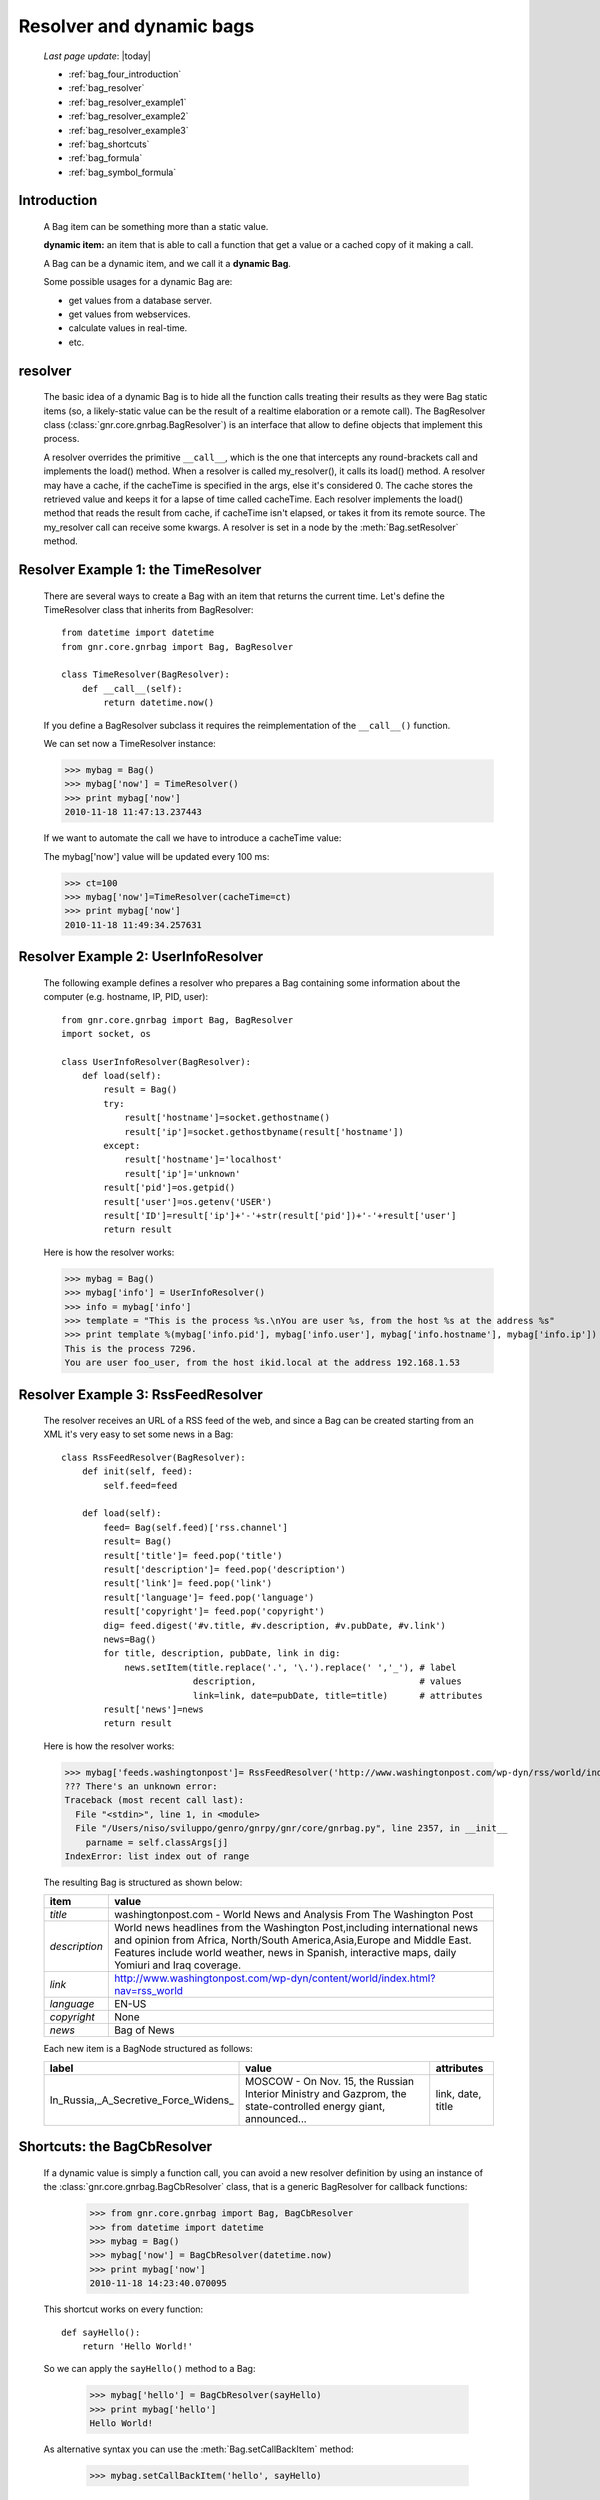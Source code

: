 .. _bag_four:

=========================
Resolver and dynamic bags
=========================

    *Last page update*: |today|
    
    * :ref:`bag_four_introduction`
    * :ref:`bag_resolver`
    * :ref:`bag_resolver_example1`
    * :ref:`bag_resolver_example2`
    * :ref:`bag_resolver_example3`
    * :ref:`bag_shortcuts`
    * :ref:`bag_formula`
    * :ref:`bag_symbol_formula`

.. module:: gnr.core.gnrbag

.. _bag_four_introduction:

Introduction
============

    A Bag item can be something more than a static value.
    
    **dynamic item:** an item that is able to call a function that get a value or a cached copy of it making a call.
    
    A Bag can be a dynamic item, and we call it a **dynamic Bag**.
    
    Some possible usages for a dynamic Bag are:
    
    * get values from a database server.
    * get values from webservices.
    * calculate values in real-time.
    * etc.
    
    .. image:: ../_images/bag/bag-resolver.png

.. _bag_resolver:

resolver
========

    The basic idea of a dynamic Bag is to hide all the function calls treating their results as they were Bag static items (so, a likely-static value can be the result of a realtime elaboration or a remote call). The BagResolver class (:class:`gnr.core.gnrbag.BagResolver`) is an interface that allow to define objects that implement this process.

    A resolver overrides the primitive ``__call__``, which is the one that intercepts any round-brackets call and implements the load() method. When a resolver is called my_resolver(), it calls its load() method. A resolver may have a cache, if the cacheTime is specified in the args, else it's considered 0. The cache stores the retrieved value and keeps it for a lapse of time called cacheTime. Each resolver implements the load() method that reads the result from cache, if cacheTime isn't elapsed, or takes it from its remote source. The my_resolver call can receive some kwargs. A resolver is set in a node by the :meth:`Bag.setResolver` method.

.. _bag_resolver_example1:

Resolver Example 1: the TimeResolver
====================================

    There are several ways to create a Bag with an item that returns the current time. Let's define the TimeResolver class that inherits from BagResolver::

        from datetime import datetime
        from gnr.core.gnrbag import Bag, BagResolver
        
        class TimeResolver(BagResolver):
            def __call__(self):
                return datetime.now()
                
    If you define a BagResolver subclass it requires the reimplementation of the ``__call__()`` function.
    
    We can set now a TimeResolver instance:
    
    >>> mybag = Bag()
    >>> mybag['now'] = TimeResolver()
    >>> print mybag['now']
    2010-11-18 11:47:13.237443
    
    If we want to automate the call we have to introduce a cacheTime value:
    
    The mybag['now'] value will be updated every 100 ms:
    
    >>> ct=100
    >>> mybag['now']=TimeResolver(cacheTime=ct)
    >>> print mybag['now']
    2010-11-18 11:49:34.257631
    
.. _bag_resolver_example2:
	
Resolver Example 2: UserInfoResolver
====================================

    The following example defines a resolver who prepares a Bag containing some information about the computer (e.g. hostname, IP, PID, user)::
    
        from gnr.core.gnrbag import Bag, BagResolver
        import socket, os
        
        class UserInfoResolver(BagResolver):
            def load(self):
                result = Bag()
                try:
                    result['hostname']=socket.gethostname()
                    result['ip']=socket.gethostbyname(result['hostname'])
                except:
                    result['hostname']='localhost'
                    result['ip']='unknown'
                result['pid']=os.getpid()
                result['user']=os.getenv('USER')
                result['ID']=result['ip']+'-'+str(result['pid'])+'-'+result['user']
                return result
                
    Here is how the resolver works:
    
    >>> mybag = Bag()
    >>> mybag['info'] = UserInfoResolver()
    >>> info = mybag['info']
    >>> template = "This is the process %s.\nYou are user %s, from the host %s at the address %s"
    >>> print template %(mybag['info.pid'], mybag['info.user'], mybag['info.hostname'], mybag['info.ip'])
    This is the process 7296. 
    You are user foo_user, from the host ikid.local at the address 192.168.1.53

.. _bag_resolver_example3:

Resolver Example 3: RssFeedResolver
===================================

    The resolver receives an URL of a RSS feed of the web, and since a Bag can be created starting from an XML it's very easy to set some news in a Bag::

        class RssFeedResolver(BagResolver):
            def init(self, feed):
                self.feed=feed
                
            def load(self):
                feed= Bag(self.feed)['rss.channel']
                result= Bag()
                result['title']= feed.pop('title')
                result['description']= feed.pop('description')
                result['link']= feed.pop('link')
                result['language']= feed.pop('language')
                result['copyright']= feed.pop('copyright')
                dig= feed.digest('#v.title, #v.description, #v.pubDate, #v.link')
                news=Bag()
                for title, description, pubDate, link in dig:
                    news.setItem(title.replace('.', '\.').replace(' ','_'), # label 
                                 description,                               # values
                                 link=link, date=pubDate, title=title)      # attributes
                result['news']=news
                return result
    
    Here is how the resolver works:
    
    >>> mybag['feeds.washingtonpost']= RssFeedResolver('http://www.washingtonpost.com/wp-dyn/rss/world/index.xml')
    ??? There's an unknown error:
    Traceback (most recent call last):
      File "<stdin>", line 1, in <module>
      File "/Users/niso/sviluppo/genro/gnrpy/gnr/core/gnrbag.py", line 2357, in __init__
        parname = self.classArgs[j]
    IndexError: list index out of range
    
    The resulting Bag is structured as shown below:
    
    +--------------------+------------------------------------------------------------------------------------------------------+
    | **item**           |  **value**                                                                                           |
    +====================+======================================================================================================+
    |  `title`           |  washingtonpost.com - World News and Analysis From The Washington Post                               |
    +--------------------+------------------------------------------------------------------------------------------------------+
    |  `description`     |  World news headlines from the Washington Post,including international news and opinion from Africa, |
    |                    |  North/South America,Asia,Europe and Middle East. Features include world weather, news in Spanish,   |
    |                    |  interactive maps, daily Yomiuri and Iraq coverage.                                                  |
    +--------------------+------------------------------------------------------------------------------------------------------+
    |  `link`            |  http://www.washingtonpost.com/wp-dyn/content/world/index.html?nav=rss_world                         |
    +--------------------+------------------------------------------------------------------------------------------------------+
    |  `language`        |  EN-US                                                                                               |
    +--------------------+------------------------------------------------------------------------------------------------------+
    |  `copyright`       |  None                                                                                                |
    +--------------------+------------------------------------------------------------------------------------------------------+
    |  `news`            |  Bag of News                                                                                         |
    +--------------------+------------------------------------------------------------------------------------------------------+
    
    Each new item is a BagNode structured as follows:
    
    +--------------------------------------+-----------------------------------------------------------------+---------------------+
    |    label                             |   value                                                         |     attributes      |
    +======================================+=================================================================+=====================+
    | In_Russia,_A_Secretive_Force_Widens_ | MOSCOW - On Nov. 15, the Russian Interior Ministry and Gazprom, |  link, date, title  |
    |                                      | the state-controlled energy giant, announced...                 |                     |
    +--------------------------------------+-----------------------------------------------------------------+---------------------+

.. _bag_shortcuts:

Shortcuts: the BagCbResolver
============================

    If a dynamic value is simply a function call, you can avoid a new resolver definition by using an instance of the :class:`gnr.core.gnrbag.BagCbResolver` class, that is a generic BagResolver for callback functions:
    
        >>> from gnr.core.gnrbag import Bag, BagCbResolver
        >>> from datetime import datetime
        >>> mybag = Bag()
        >>> mybag['now'] = BagCbResolver(datetime.now)
        >>> print mybag['now']
        2010-11-18 14:23:40.070095
    
    This shortcut works on every function::
    
        def sayHello():
            return 'Hello World!'
    
    So we can apply the ``sayHello()`` method to a Bag:
        
        >>> mybag['hello'] = BagCbResolver(sayHello)
        >>> print mybag['hello']
        Hello World!
        
    As alternative syntax you can use the :meth:`Bag.setCallBackItem` method:
    
        >>> mybag.setCallBackItem('hello', sayHello)

.. _bag_formula:

Bag Formula
===========

    We now introduce the :class:`gnr.core.gnrbag.BagFormula` class: it is a resolver method who allows to define some particular expressions among the Bag's items, as if they were cells of a spreadsheet. The ``formula()`` method takes a formula as first parameter.
    
    **Formula definition:** a formula is a string who represents an expression in which all the variables are marked with the char ``$``. The ``formula()`` method may also take some kwargs that specify the path of each variable:

    >>> mybag=Bag({'rect': Bag(), 'polygon': Bag()})
    >>> mybag['rect.params.base'] = 20
    >>> mybag['rect.params.height'] = 10
    >>> mybag['rect.area'] = mybag.formula('$w*$h', w ='params.base', h='params.height')
    >>> print mybag['rect.area']
    200
    
.. _bag_symbol_formula:

Bag Formula: ``the defineSymbol()`` and the ``defineFormula()`` methods
=======================================================================

    Bag has a register for every defined formula and symbols. So if you plan to use them in several situations, it is better using the following two methods:
    
    * :meth:`Bag.defineSymbol`: define a variable and link it to a BagFormula Resolver at the specified path.
    
    * :meth:`Bag.defineFormula`: define a formula that uses defined symbols.
    
    >>> mybag.defineFormula(calculate_perimeter='2*($base + $height)' )
    >>> mybag.defineSymbol(base ='params.base',  height='params.height')
    >>> mybag['rect.perimeter']= mybag.formula('calculate_perimeter')
    >>> print mybag['rect.perimeter']
    60
    
    In the following examples we use a previously defined formula in which its variables are directly bound to a Bag's element and kwargs are bound to the ``formula()`` method.
    
    >>> mybag.defineFormula(calculate_hypotenuse='(($side1**2)+ ($side2**2))**0.5')
    >>> mybag.triangle = Bag()
    >>> mybag['triangle.sides.short'] = 2
    >>> mybag['triangle.sides.long'] = 4
    >>> mybag['triangle.sides.hypotenuse'] = mybag.formula('calculate_hypotenuse', side1='short', side2='long')
    >>> print mybag['triangle.sides.hypotenuse']
    4.472135955
    
    When a Bag item is bound to the symbol of a formula we use a relative or an absolute path:
    
    **Relative path example:**
    
    As perimeter is within the bag calculated, the relative paths to reach side_number and side_length must include a backward step until polygon level.
    
    >>> mybag.setBackRef()
    >>> mybag['polygon.side_number']=5
    >>> mybag['polygon.params.side_length']=10
    >>> mybag['polygon.calculated.perimeter']= mybag.formula('$num*$length',
    >>>                                                       num='../side_number',
    >>>                                                       length='../params.side_length')
    >>> print mybag['polygon.calculated.perimeter']
    50
    
    **Absolute path example:**
    
    Sometimes is simplier to use absolute path, to bound a variable to its value:
    
    >>> mybag['polygon.side_number']=5
    >>> mybag['polygon.params.side_length']=10
    >>> mybag['polygon.calculated.perimeter']= mybag.formula('$num*$length',
    >>>                                                       num='/polygon/side_number',
    >>>                                                       length='/polygon.params.side_length')
    >>> print mybag['polygon.calculated.perimeter']
    50
    
    <??? Explain better!!! Now it's necessary to specify with more accuracy how does BagFormula work. The Bag who calls the ``defineFormula()``, ``defineSymbols()`` and ``formula()`` methods becomes a sort of namespace for our spreadsheet like system. It is the origin of the absolute paths and has two important properties that are the dictionary of the formulas and the one of the symbols. />

    .. image:: ../_images/bag/bag-resolver2.png